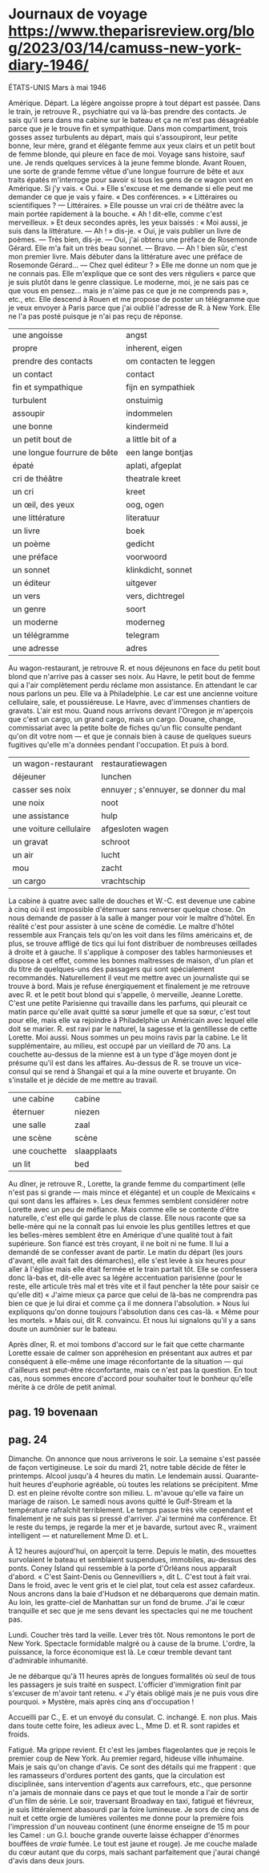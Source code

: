 # camus.org -*- coding: utf-8; mode: org -*- 

* Journaux de voyage https://www.theparisreview.org/blog/2023/03/14/camuss-new-york-diary-1946/

                                               ÉTATS-UNIS
                                            Mars à mai 1946

Amérique.  Départ.  La légère angoisse propre à tout départ est passée.  Dans le train, je retrouve R.,
psychiatre qui va là-bas prendre des contacts.  Je sais qu'il sera dans ma cabine sur le bateau et ça ne
m'est pas désagréable parce que je le trouve fin et sympathique.  Dans mon compartiment, trois gosses
assez turbulents au départ, mais qui s'assoupiront, leur petite bonne, leur mère, grand et élégante
femme aux yeux clairs et un petit bout de femme blonde, qui pleure en face de moi.  Voyage sans
histoire, sauf une.  Je rends quelques services à la jeune femme blonde.  Avant Rouen, une sorte de
grande femme vêtue d'une longue fourrure de bête et aux traits épatés m'interroge pour savoir si tous
les gens de ce wagon vont en Amérique.  Si j'y vais.  « Oui. »  Elle s'excuse et me demande si elle peut
me demander ce que je vais y faire.  « Des conférences. »  « Littéraires ou scientifiques ?  —
Littéraires. »  Elle pousse un vrai cri de théâtre avec la main portée rapidement à la bouche.  « Ah !
dit-elle, comme c'est merveilleux. »  Et deux secondes après, les yeux baissés : « Moi aussi, je suis
dans la littérature.  — Ah ! » dis-je.  « Oui, je vais publier un livre de poèmes.  — Très bien, dis-je.
— Oui, j'ai obtenu une préface de Rosemonde Gérard.  Elle m'a fait un très beau sonnet.  — Bravo.  — Ah
! bien sûr, c'est mon premier livre.  Mais débuter dans la littérature avec une préface de Rosemonde
Gérard...  — Chez quel éditeur ? »  Elle me donne un nom que je ne connais pas.  Elle m'explique que ce
sont des vers réguliers « parce que je suis plutôt dans le genre classique.  Le moderne, moi, je ne sais
pas ce que vous en pensez... mais je n'aime pas ce que je ne comprends pas », etc., etc.  Elle descend à
Rouen et me propose de poster un télégramme que je veux envoyer à Paris parce que j'ai oublié l'adresse
de R. à New York.  Elle ne l'a pas posté puisque je n'ai pas reçu de réponse.

| une angoisse                | angst                  |
| propre                      | inherent, eigen        |
| prendre des contacts        | om contacten te leggen |
| un contact                  | contact                |
| fin et sympathique          | fijn en sympathiek     |
| turbulent                   | onstuimig              |
| assoupir                    | indommelen             |
| une bonne                   | kindermeid             |
| un petit bout de            | a little bit of a      |
| une longue fourrure de bête | een lange bontjas      |
| épaté                       | aplati, afgeplat       |
| cri de théâtre              | theatrale kreet        |
| un cri                      | kreet                  |
| un œil, des yeux            | oog, ogen              |
| une littérature             | literatuur             |
| un livre                    | boek                   |
| un poème                    | gedicht                |
| une préface                 | voorwoord              |
| un sonnet                   | klinkdicht, sonnet     |
| un éditeur                  | uitgever               |
| un vers                     | vers, dichtregel       |
| un genre                    | soort                  |
| un moderne                  | moderneg               |
| un télégramme               | telegram               |
| une adresse                 | adres                  |

Au wagon-restaurant, je retrouve R. et nous déjeunons en face du petit bout blond que n'arrive pas à
casser ses noix.  Au Havre, le petit bout de femme qui a l'air complètement perdu réclame mon
assistance.  En attendant le car nous parlons un peu.  Elle va à Philadelphie.  Le car est une ancienne
voiture cellulaire, sale, et poussiéreuse.  Le Havre, avec d'immenses chantiers de gravats.  L'air est
mou.  Quand nous arrivons devant l'Oregon je m'aperçois que c'est un cargo, un grand cargo, mais un
cargo.  Douane, change, commissariat avec la petite boîte de fiches qu'un flic consulte pendant qu'on
dit votre nom — et que je connais bien à cause de quelques sueurs fugitives qu'elle m'a données pendant
l'occupation.  Et puis à bord.

| un wagon-restaurant    | restauratiewagen                      |
| déjeuner               | lunchen                               |
| casser ses noix        | ennuyer ; s'ennuyer, se donner du mal |
| une noix               | noot                                  |
| une assistance         | hulp                                  |
| une voiture cellulaire | afgesloten wagen                      |
| un gravat              | schroot                               |
| un air                 | lucht                                 |
| mou                    | zacht                                 |
| un cargo               | vrachtschip                           |

La cabine à quatre avec salle de douches et W.-C. est devenue une cabine à cinq où il est impossible
d'éternuer sans renverser quelque chose.  On nous demande de passer à la salle à manger pour voir le
maître d'hôtel.  En réalité c'est pour assister à une scène de comédie.  Le maître d'hôtel ressemble aux
Français tels qu'on les voit dans les films américains et, de plus, se trouve affligé de tics qui lui
font distribuer de nombreuses œillades à droite et à gauche.  Il s'applique à composer des tables
harmonieuses et dispose à cet effet, comme les bonnes maîtresses de maison, d'un plan et du titre de
quelques-uns des passagers qui sont spécialement recommandés.  Naturellement il veut me mettre avec un
journaliste qui se trouve à bord.  Mais je refuse énergiquement et finalement je me retrouve avec R. et
le petit bout blond qui s'appelle, ô merveille, Jeanne Lorette.  C'est une petite Parisienne qui
travaille dans les parfums, qui pleurait ce matin parce qu'elle avait quitté sa sœur jumelle et que sa
sœur, c'est tout pour elle, mais elle va rejoindre à Philadelphie un Américain avec lequel elle doit se
marier.  R. est ravi par le naturel, la sagesse et la gentillesse de cette Lorette.  Moi aussi.  Nous
sommes un peu moins ravis par la cabine.  Le lit supplémentaire, au milieu, est occupé par un vieillard
de 70 ans.  La couchette au-dessus de la mienne est à un type d'âge moyen dont je présume qu'il est dans
les affaires.  Au-dessus de R. se trouve un vice-consul qui se rend à Shangaï et qui a la mine ouverte
et bruyante.  On s'installe et je décide de me mettre au travail.

| une cabine    | cabine      |
| éternuer      | niezen      |
| une salle     | zaal        |
| une scène     | scène       |
| une couchette | slaapplaats |
| un lit        | bed         |

Au dîner, je retrouve R., Lorette, la grande femme du compartiment (elle n'est pas si grande — mais
mince et élégante) et un couple de Mexicains « qui sont dans les affaires ».  Les deux femmes semblent
considérer notre Lorette avec un peu de méfiance.  Mais comme elle se contente d'être naturelle, c'est
elle qui garde le plus de classe.  Elle nous raconte que sa belle-mère qui ne la connaît pas lui envoie
les plus gentilles lettres et que les belles-mères semblent être en Amérique d'une qualité tout à fait
supérieure.  Son fiancé est très croyant, il ne boit ni ne fume.  Il lui a demandé de se confesser avant
de partir.  Le matin du départ (les jours d'avant, elle avait fait des démarches), elle s'est levée à
six heures pour aller à l'église mais elle était fermée et le train partait tôt.  Elle se confessera
donc là-bas et, dit-elle avec sa légère accentuation parisienne (pour le reste, elle articule très mal
et très vite et il faut pencher la tête pour saisir ce qu'elle dit) « J'aime mieux ça parce que celui de
là-bas ne comprendra pas bien ce que je lui dirai et comme ça il me donnera l'absolution. »  Nous lui
expliquons qu'on donne toujours l'absolution dans ces cas-là.  « Même pour les mortels. »  Mais oui, dit
R. convaincu.  Et nous lui signalons qu'il y a sans doute un aumônier sur le bateau.

Après dîner, R. et moi tombons d'accord sur le fait que cette charmante Lorette essaie de calmer son
appréhesion en présentant aux autres et par conséquent à elle-même une image réconfortante de la
situation — qui d'ailleurs est peut-être réconfortante, mais ce n'est pas la question.  En tout cas,
nous sommes encore d'accord pour souhaiter tout le bonheur qu'elle mérite à ce drôle de petit animal.

** pag. 19 bovenaan

** pag. 24

Dimanche.  On annonce que nous arriverons le soir.  La semaine s'est passée de façon vertigineuse.  Le
soir du mardi 21, notre table décide de fêter le printemps.  Alcool jusqu'à 4 heures du matin.  Le
lendemain aussi.  Quarante-huit heures d'euphorie agréable, où toutes les relations se précipitent.  Mme
D. est en pleine révolte contre son milieu.  L. m'avoue qu'elle va faire un mariage de raison.  Le
samedi nous avons quitté le Gulf-Stream et la température rafraîchit terriblement.  Le temps passe très
vite cependant et finalement je ne suis pas si pressé d'arriver.  J'ai terminé ma conférence.  Et le
reste du temps, je regarde la mer et je bavarde, surtout avec R., vraiment intelligent — et
naturellement Mme D. et L.

À 12 heures aujourd'hui, on aperçoit la terre.  Depuis le matin, des mouettes survolaient le bateau et
semblaient suspendues, immobiles, au-dessus des ponts.  Coney Island qui ressemble à la porte d'Orléans
nous apparaît d'abord.  « C'est Saint-Denis ou Gennevilliers », dit L.  C'est tout à fait vrai.  Dans le
froid, avec le vent gris et le ciel plat, tout cela est assez cafardeux.  Nous ancrons dans la baie
d'Hudson et ne débarquerons que demain matin.  Au loin, les gratte-ciel de Manhattan sur un fond de
brume.  J'ai le cœur tranquille et sec que je me sens devant les spectacles qui ne me touchent pas.

Lundi.  Coucher très tard la veille.  Lever très tôt.  Nous remontons le port de New York.  Spectacle
formidable malgré ou à cause de la brume.  L'ordre, la puissance, la force économique est là.  Le cœur
tremble devant tant d'admirable inhumanité.

Je ne débarque qu'à 11 heures après de longues formalités où seul de tous les passagers je suis traité
en suspect.  L'officier d'immigration finit par s'excuser de m'avoir tant retenu.  « J'y étais obligé
mais je ne puis vous dire pourquoi. »  Mystère, mais après cinq ans d'occupation !

Accueilli par C., E. et un envoyé du consulat.  C. inchangé.  E. non plus.  Mais dans toute cette foire,
les adieux avec L., Mme D. et R. sont rapides et froids.

Fatigué.  Ma grippe revient.  Et c'est les jambes flageolantes que je reçois le premier coup de New
York.  Au premier regard, hideuse ville inhumaine.  Mais je sais qu'on change d'avis.  Ce sont des
détails qui me frappent : que les ramasseurs d'ordures portent des gants, que la circulation est
disciplinée, sans intervention d'agents aux carrefours, etc., que personne n'a jamais de monnaie dans ce
pays et que tout le monde a l'air de sortir d'un film de série.  Le soir, traversant Broadway en taxi,
fatigué et fiévreux, je suis littéralement abasourdi par la foire lumineuse.  Je sors de cinq ans de
nuit et cette orgie de lumières voilentes me donne pour la première fois l'impression d'un nouveau
continent (une énorme enseigne de 15 m pour les Camel : un G.I. bouche grande ouverte laisse échapper
d'énormes bouffées de /vraie/ fumée.  Le tout est jaune et rouge).  Je me couche malade du cœur autant
que du corps, mais sachant parfaitement que j'aurai changé d'avis dans deux jours.
